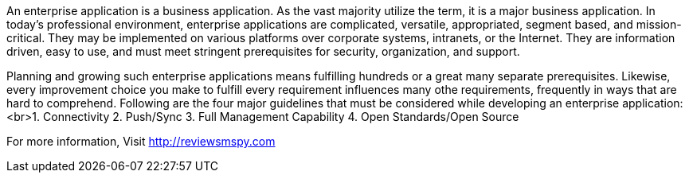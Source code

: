 An enterprise application is a business application. As the vast majority utilize the term, it is a major business application. In today's professional environment, enterprise applications are complicated, versatile, appropriated, segment based, and mission-critical. They may be implemented on various platforms over corporate systems, intranets, or the Internet. They are information driven, easy to use, and must meet stringent prerequisites for security, organization, and support. 

Planning and growing such enterprise applications means fulfilling hundreds or a great many separate prerequisites. Likewise, every improvement choice you make to fulfill every requirement influences many othe requirements, frequently in ways that are hard to comprehend.
Following are the four major guidelines that must be considered while developing an enterprise application:
<br>1. Connectivity 
2.  Push/Sync 
3. Full Management Capability 
4.  Open Standards/Open Source 
     
For more information, Visit http://reviewsmspy.com

     
